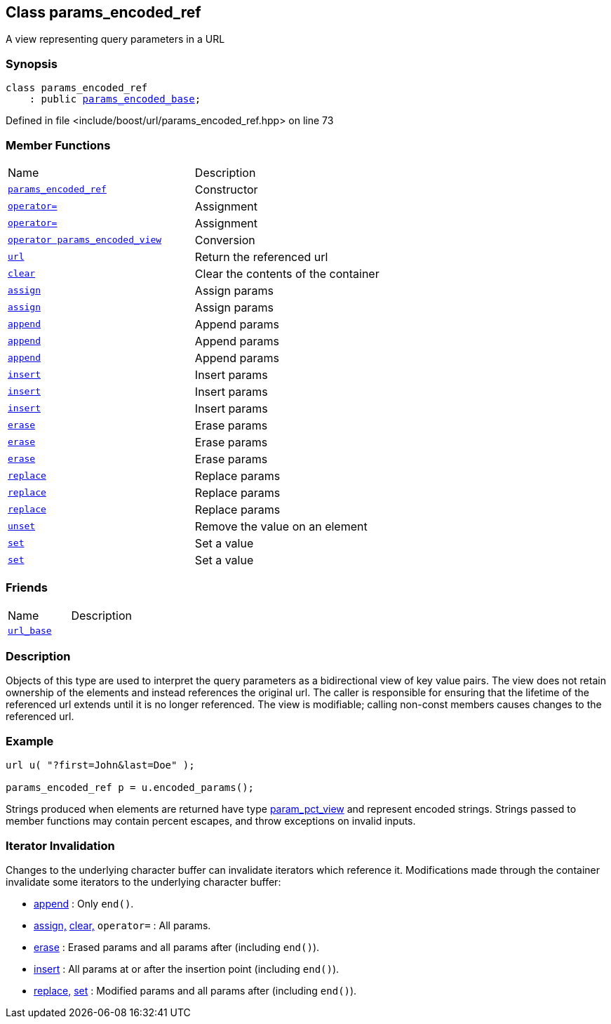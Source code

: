 :relfileprefix: ../../
[#A11E41E43D3F2584CE418BF215746FF9AB7DD491]
== Class params_encoded_ref

pass:v,q[A view representing query parameters in a URL]


=== Synopsis

[source,cpp,subs="verbatim,macros,-callouts"]
----
class params_encoded_ref
    : public xref:reference/boost/urls/params_encoded_base.adoc[params_encoded_base];
----

Defined in file <include/boost/url/params_encoded_ref.hpp> on line 73

=== Member Functions
[,cols=2]
|===
|Name |Description
|xref:reference/boost/urls/params_encoded_ref/2constructor.adoc[`pass:v[params_encoded_ref]`] |pass:v,q[Constructor]

|xref:reference/boost/urls/params_encoded_ref/operator_assign-02.adoc[`pass:v[operator=]`] |pass:v,q[Assignment]

|xref:reference/boost/urls/params_encoded_ref/operator_assign-03.adoc[`pass:v[operator=]`] |pass:v,q[Assignment]

|xref:reference/boost/urls/params_encoded_ref/2conversion.adoc[`pass:v[operator params_encoded_view]`] |pass:v,q[Conversion]

|xref:reference/boost/urls/params_encoded_ref/url.adoc[`pass:v[url]`] |pass:v,q[Return the referenced url]

|xref:reference/boost/urls/params_encoded_ref/clear.adoc[`pass:v[clear]`] |pass:v,q[Clear the contents of the container]

|xref:reference/boost/urls/params_encoded_ref/assign-00.adoc[`pass:v[assign]`] |pass:v,q[Assign params]

|xref:reference/boost/urls/params_encoded_ref/assign-07.adoc[`pass:v[assign]`] |pass:v,q[Assign params]

|xref:reference/boost/urls/params_encoded_ref/append-07.adoc[`pass:v[append]`] |pass:v,q[Append params]

|xref:reference/boost/urls/params_encoded_ref/append-0e.adoc[`pass:v[append]`] |pass:v,q[Append params]

|xref:reference/boost/urls/params_encoded_ref/append-08.adoc[`pass:v[append]`] |pass:v,q[Append params]

|xref:reference/boost/urls/params_encoded_ref/insert-03.adoc[`pass:v[insert]`] |pass:v,q[Insert params]

|xref:reference/boost/urls/params_encoded_ref/insert-0b.adoc[`pass:v[insert]`] |pass:v,q[Insert params]

|xref:reference/boost/urls/params_encoded_ref/insert-05.adoc[`pass:v[insert]`] |pass:v,q[Insert params]

|xref:reference/boost/urls/params_encoded_ref/erase-08.adoc[`pass:v[erase]`] |pass:v,q[Erase params]

|xref:reference/boost/urls/params_encoded_ref/erase-0b.adoc[`pass:v[erase]`] |pass:v,q[Erase params]

|xref:reference/boost/urls/params_encoded_ref/erase-00.adoc[`pass:v[erase]`] |pass:v,q[Erase params]

|xref:reference/boost/urls/params_encoded_ref/replace-0f.adoc[`pass:v[replace]`] |pass:v,q[Replace params]

|xref:reference/boost/urls/params_encoded_ref/replace-08.adoc[`pass:v[replace]`] |pass:v,q[Replace params]

|xref:reference/boost/urls/params_encoded_ref/replace-06.adoc[`pass:v[replace]`] |pass:v,q[Replace params]

|xref:reference/boost/urls/params_encoded_ref/unset.adoc[`pass:v[unset]`] |pass:v,q[Remove the value on an element]

|xref:reference/boost/urls/params_encoded_ref/set-0d.adoc[`pass:v[set]`] |pass:v,q[Set a value]

|xref:reference/boost/urls/params_encoded_ref/set-07.adoc[`pass:v[set]`] |pass:v,q[Set a value]

|===
=== Friends
[,cols=2]
|===
|Name |Description
|xref:reference/boost/urls/params_encoded_ref/8friend.adoc[`pass:v[url_base]`] |
|===

=== Description

pass:v,q[Objects of this type are used to interpret] pass:v,q[the query parameters as a bidirectional view]
pass:v,q[of key value pairs.]
pass:v,q[The view does not retain ownership of the]
pass:v,q[elements and instead references the original]
pass:v,q[url. The caller is responsible for ensuring]
pass:v,q[that the lifetime of the referenced url]
pass:v,q[extends until it is no longer referenced.]
pass:v,q[The view is modifiable; calling non-const]
pass:v,q[members causes changes to the referenced]
pass:v,q[url.]

=== Example
[,cpp]
----
url u( "?first=John&last=Doe" );

params_encoded_ref p = u.encoded_params();
----
pass:v,q[Strings produced when elements are returned]
pass:v,q[have type]
xref:reference/boost/urls/param_pct_view.adoc[param_pct_view]
pass:v,q[and represent]
pass:v,q[encoded strings. Strings passed to member]
pass:v,q[functions may contain percent escapes, and]
pass:v,q[throw exceptions on invalid inputs.]

=== Iterator Invalidation
pass:v,q[Changes to the underlying character buffer]
pass:v,q[can invalidate iterators which reference it.]
pass:v,q[Modifications made through the container]
pass:v,q[invalidate some iterators to the underlying]
pass:v,q[character buffer:]

* xref:reference/boost/urls/params_encoded_ref/append-07.adoc[append]
pass:v,q[: Only `end()`.]

* xref:reference/boost/urls/params_encoded_ref/assign-00.adoc[assign,]
xref:reference/boost/urls/params_encoded_ref/clear.adoc[clear,]
pass:v,q[`operator=` : All params.]

* xref:reference/boost/urls/params_encoded_ref/erase-08.adoc[erase]
pass:v,q[: Erased params and all]
pass:v,q[params after (including `end()`).]

* xref:reference/boost/urls/params_encoded_ref/insert-03.adoc[insert]
pass:v,q[: All params at or after]
pass:v,q[the insertion point (including `end()`).]

* xref:reference/boost/urls/params_encoded_ref/replace-0f.adoc[replace,]
xref:reference/boost/urls/params_encoded_ref/set-07.adoc[set]
pass:v,q[: Modified]
pass:v,q[params and all params]
pass:v,q[after (including `end()`).]


